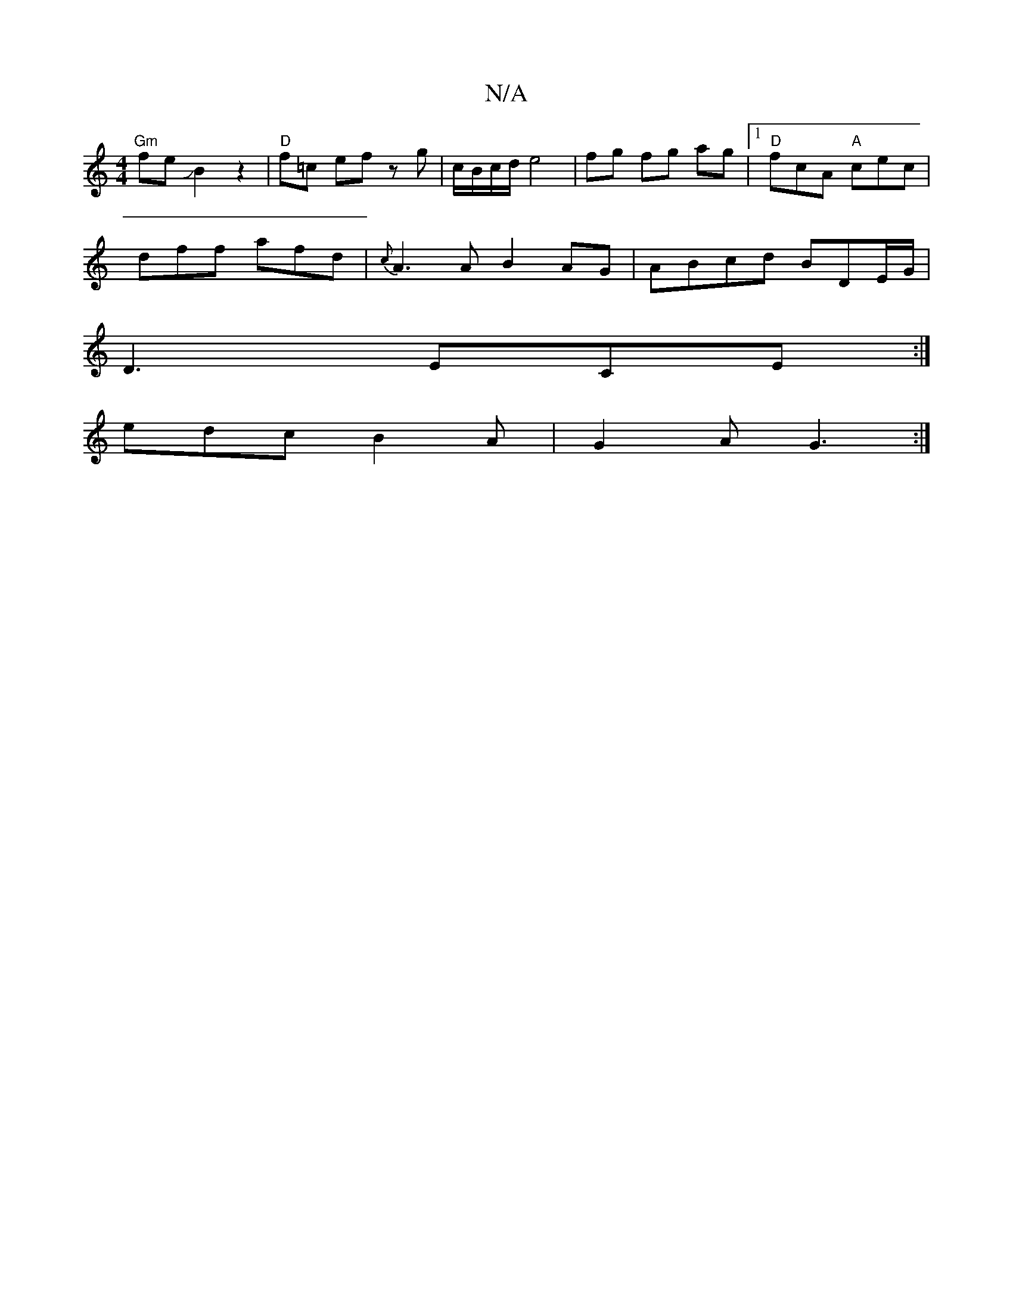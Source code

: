 X:1
T:N/A
M:4/4
R:N/A
K:Cmajor
"Gm"feJB2 z2 |"D"f=c ef zg|c/B/c/d/ e4|fg fg ag|1 "D" fcA "A"cec|
dff afd| {c}A3A B2AG|ABcd BDE/G/|
D3 ECE:|
edc B2A|G2A G3:|

E3||
BA Ac | dGG AGE|BGB d3:|

EBA AFE|EEE GFG|ABc cec|dcB AFD|ABd edA d2